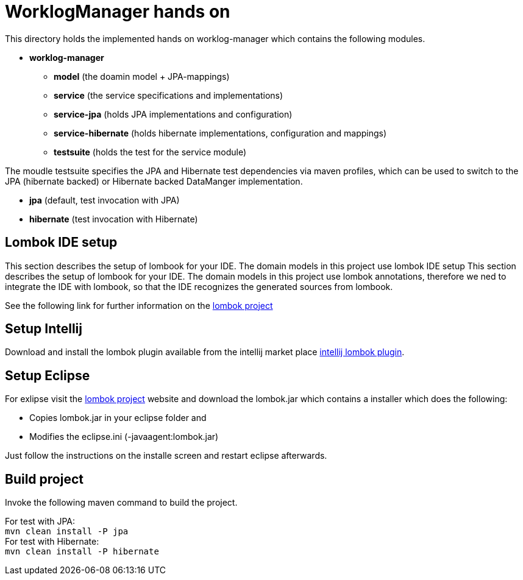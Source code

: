 = WorklogManager hands on

This directory holds the implemented hands on worklog-manager which contains the following modules.

* *worklog-manager*
** *model* (the doamin model + JPA-mappings)
** *service* (the service specifications and implementations)
** *service-jpa* (holds JPA implementations and configuration)
** *service-hibernate* (holds hibernate implementations, configuration and mappings)
** *testsuite* (holds the test for the service module)

The moudle testsuite specifies the JPA and Hibernate test dependencies via maven profiles, which can be used to switch to the JPA (hibernate backed) or Hibernate backed DataManger implementation. 

* *jpa* (default, test invocation with JPA)
* *hibernate* (test invocation with Hibernate)

== Lombok IDE setup
This section describes the setup of lombook for your IDE. The domain models in this project use lombok IDE setup
This section describes the setup of lombook for your IDE. The domain models in this project use lombok annotations, therefore we ned to integrate the IDE with lombook, so that the IDE recognizes the generated sources from lombook. +

See the following link for further information on the https://projectlombok.org/download.html[lombok project]

== Setup Intellij 
Download and install the lombok plugin available from the intellij market place https://plugins.jetbrains.com/plugin/6317[intellij lombok plugin].

== Setup Eclipse
For exlipse visit the https://projectlombok.org/download.html[lombok project] website and download the lombok.jar which contains a installer which does the following:

* Copies lombok.jar in your eclipse folder and
* Modifies the eclipse.ini (-javaagent:lombok.jar)

Just follow the instructions on the installe screen and restart eclipse afterwards.

== Build project
Invoke the following maven command to build the project.

[underline]#For test with JPA:# +
`mvn clean install -P jpa` +
[underline]#For test with Hibernate:# +
`mvn clean install -P hibernate`